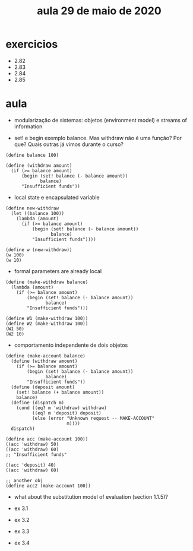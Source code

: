 #+Title: aula 29 de maio de 2020

* exercicios

- 2.82
- 2.83
- 2.84
- 2.85

* aula

- modularização de sistemas: objetos (environment model) e streams of
  information

- set! e begin exemplo balance. Mas withdraw não é uma função? Por
  que? Quais outras já vimos durante o curso?

#+BEGIN_SRC racket
(define balance 100)

(define (withdraw amount)
  (if (>= balance amount)
      (begin (set! balance (- balance amount))
             balance)
      "Insufficient funds"))
#+END_SRC

- local state e encapsulated variable

#+BEGIN_SRC racket
(define new-withdraw
  (let ((balance 100))
    (lambda (amount)
      (if (>= balance amount)
          (begin (set! balance (- balance amount))
                 balance)
          "Insufficient funds"))))

(define w (new-withdraw))
(w 100)
(w 10)
#+END_SRC

- formal parameters are already local

#+BEGIN_SRC racket
(define (make-withdraw balance)
  (lambda (amount)
    (if (>= balance amount)
        (begin (set! balance (- balance amount))
               balance)
        "Insufficient funds")))

(define W1 (make-withdraw 100))
(define W2 (make-withdraw 100))
(W1 50)
(W2 10)
#+END_SRC

- comportamento independente de dois objetos

#+BEGIN_SRC racket
(define (make-account balance)
  (define (withdraw amount)
    (if (>= balance amount)
        (begin (set! balance (- balance amount))
               balance)
        "Insufficient funds"))
  (define (deposit amount)
    (set! balance (+ balance amount))
    balance)
  (define (dispatch m)
    (cond ((eq? m 'withdraw) withdraw)
          ((eq? m 'deposit) deposit)
          (else (error "Unknown request -- MAKE-ACCOUNT"
                       m))))
  dispatch)

(define acc (make-account 100))
((acc 'withdraw) 50)
((acc 'withdraw) 60)
;; "Insufficient funds"

((acc 'deposit) 40)
((acc 'withdraw) 60)

;; another obj
(define acc2 (make-account 100))
#+END_SRC

- what about the substitution model of evaluation (section 1.1.5)?

- ex 3.1
- ex 3.2
- ex 3.3
- ex 3.4


